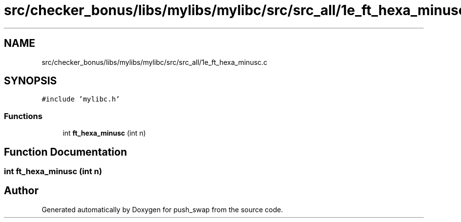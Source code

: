 .TH "src/checker_bonus/libs/mylibs/mylibc/src/src_all/1e_ft_hexa_minusc.c" 3 "Thu Mar 20 2025 16:01:01" "push_swap" \" -*- nroff -*-
.ad l
.nh
.SH NAME
src/checker_bonus/libs/mylibs/mylibc/src/src_all/1e_ft_hexa_minusc.c
.SH SYNOPSIS
.br
.PP
\fC#include 'mylibc\&.h'\fP
.br

.SS "Functions"

.in +1c
.ti -1c
.RI "int \fBft_hexa_minusc\fP (int n)"
.br
.in -1c
.SH "Function Documentation"
.PP 
.SS "int ft_hexa_minusc (int n)"

.SH "Author"
.PP 
Generated automatically by Doxygen for push_swap from the source code\&.
